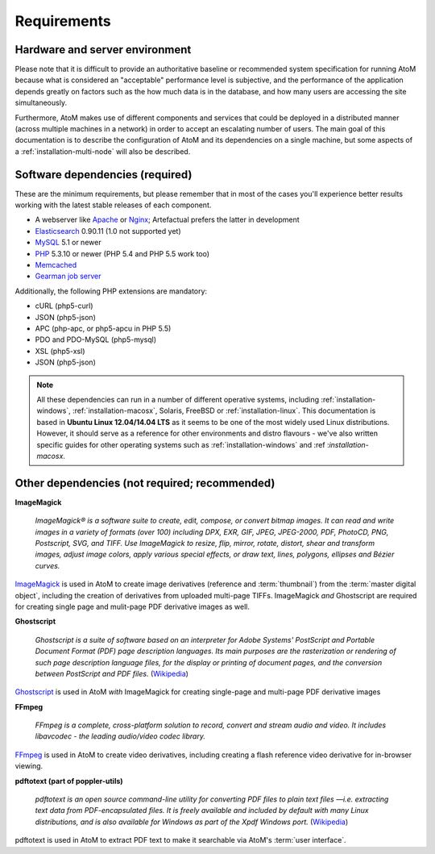 .. _installation-requirements:

============
Requirements
============


Hardware and server environment
-------------------------------

Please note that it is difficult to provide an authoritative baseline or
recommended system specification for running AtoM because what is considered an
"acceptable" performance level is subjective, and the performance of the
application depends greatly on factors such as the how much data is in the
database, and how many users are accessing the site simultaneously.

Furthermore, AtoM makes use of different components and services that could be
deployed in a distributed manner (across multiple machines in a network) in
order to accept an escalating number of users. The main goal of this
documentation is to describe the configuration of AtoM and its dependencies on a
single machine, but some aspects of a :ref:`installation-multi-node` will also
be described.


Software dependencies (required)
--------------------------------

These are the minimum requirements, but please remember that in most of the
cases you'll experience better results working with the latest stable releases
of each component.

* A webserver like `Apache <https://httpd.apache.org/>`__ or
  `Nginx <http://nginx.com/>`__; Artefactual prefers the latter in
  development
* `Elasticsearch <http://www.elasticsearch.org/>`__ 0.90.11 (1.0 not supported yet)
* `MySQL <https://www.mysql.com/>`__ 5.1 or newer
* `PHP <http://php.net/>`__ 5.3.10 or newer (PHP 5.4 and PHP 5.5 work too)
* `Memcached <http://memcached.org>`__
* `Gearman job server <http://gearman.org>`__
Additionally, the following PHP extensions are mandatory:

* cURL (php5-curl)
* JSON (php5-json)
* APC (php-apc, or php5-apcu in PHP 5.5)
* PDO and PDO-MySQL (php5-mysql)
* XSL (php5-xsl)
* JSON (php5-json)

.. note::

   All these dependencies can run in a number of different operative systems,
   including :ref:`installation-windows`, :ref:`installation-macosx`, Solaris,
   FreeBSD or :ref:`installation-linux`. This documentation is based in
   **Ubuntu Linux 12.04/14.04 LTS** as it seems to be one of the most widely
   used Linux distributions. However, it should serve as a reference for other
   environments and distro flavours - we've also written specific guides for
   other operating systems such as :ref:`installation-windows` and :ref
   :`installation-macosx`.

.. _other-dependencies:

Other dependencies (not required; recommended)
----------------------------------------------

**ImageMagick**

    *ImageMagick® is a software suite to create, edit, compose, or convert
    bitmap images. It can read and write images in a variety of formats (over
    100) including DPX, EXR, GIF, JPEG, JPEG-2000, PDF, PhotoCD, PNG,
    Postscript, SVG, and TIFF. Use ImageMagick to resize, flip, mirror,
    rotate, distort, shear and transform images, adjust image colors, apply
    various special effects, or draw text, lines, polygons, ellipses and
    Bézier curves.*

`ImageMagick <http://www.imagemagick.org/script/index.php>`__ is used in AtoM
to create image derivatives (reference and :term:`thumbnail`) from the
:term:`master digital object`, including the creation of derivatives from
uploaded multi-page TIFFs. ImageMagick *and* Ghostscript are required for
creating single page and mulit-page PDF derivative images as well.

**Ghostscript**

    *Ghostscript is a suite of software based on an interpreter for Adobe
    Systems' PostScript and Portable Document Format (PDF) page description
    languages. Its main purposes are the rasterization or rendering of such
    page description language files, for the display or printing of document
    pages, and the conversion between PostScript and PDF files.* (`Wikipedia
    <https://en.wikipedia.org/wiki/Ghostscript>`__)

`Ghostscript <http://www.ghostscript.com/>`__ is used in AtoM *with*
ImageMagick for creating single-page and multi-page PDF derivative images

**FFmpeg**

    *FFmpeg is a complete, cross-platform solution to record, convert and
    stream audio and video. It includes libavcodec - the leading audio/video
    codec library.*

`FFmpeg <http://ffmpeg.org/>`__ is used in AtoM to create video derivatives,
including creating a flash reference video derivative for in-browser viewing.

**pdftotext (part of poppler-utils)**

    *pdftotext is an open source command-line utility for converting PDF files
    to plain text files —i.e. extracting text data from PDF-encapsulated
    files. It is freely available and included by default with many Linux
    distributions, and is also available for Windows as part of the Xpdf
    Windows port.* (`Wikipedia <https://en.wikipedia.org/wiki/Pdftotext>`__)

pdftotext is used in AtoM to extract PDF text to make it searchable via
AtoM's :term:`user interface`.

